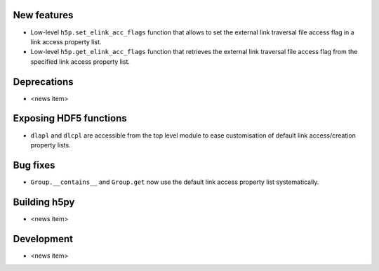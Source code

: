New features
------------

* Low-level ``h5p.set_elink_acc_flags`` function that allows to set the external link traversal file access flag in a link access property list.
* Low-level ``h5p.get_elink_acc_flags`` function that retrieves the external link traversal file access flag from the specified link access property list.

Deprecations
------------

* <news item>

Exposing HDF5 functions
-----------------------

* ``dlapl`` and ``dlcpl`` are accessible from the top level module to ease customisation of  default link access/creation property lists.

Bug fixes
---------

* ``Group.__contains__`` and ``Group.get`` now use the default link access property list systematically.

Building h5py
-------------

* <news item>

Development
-----------

* <news item>
